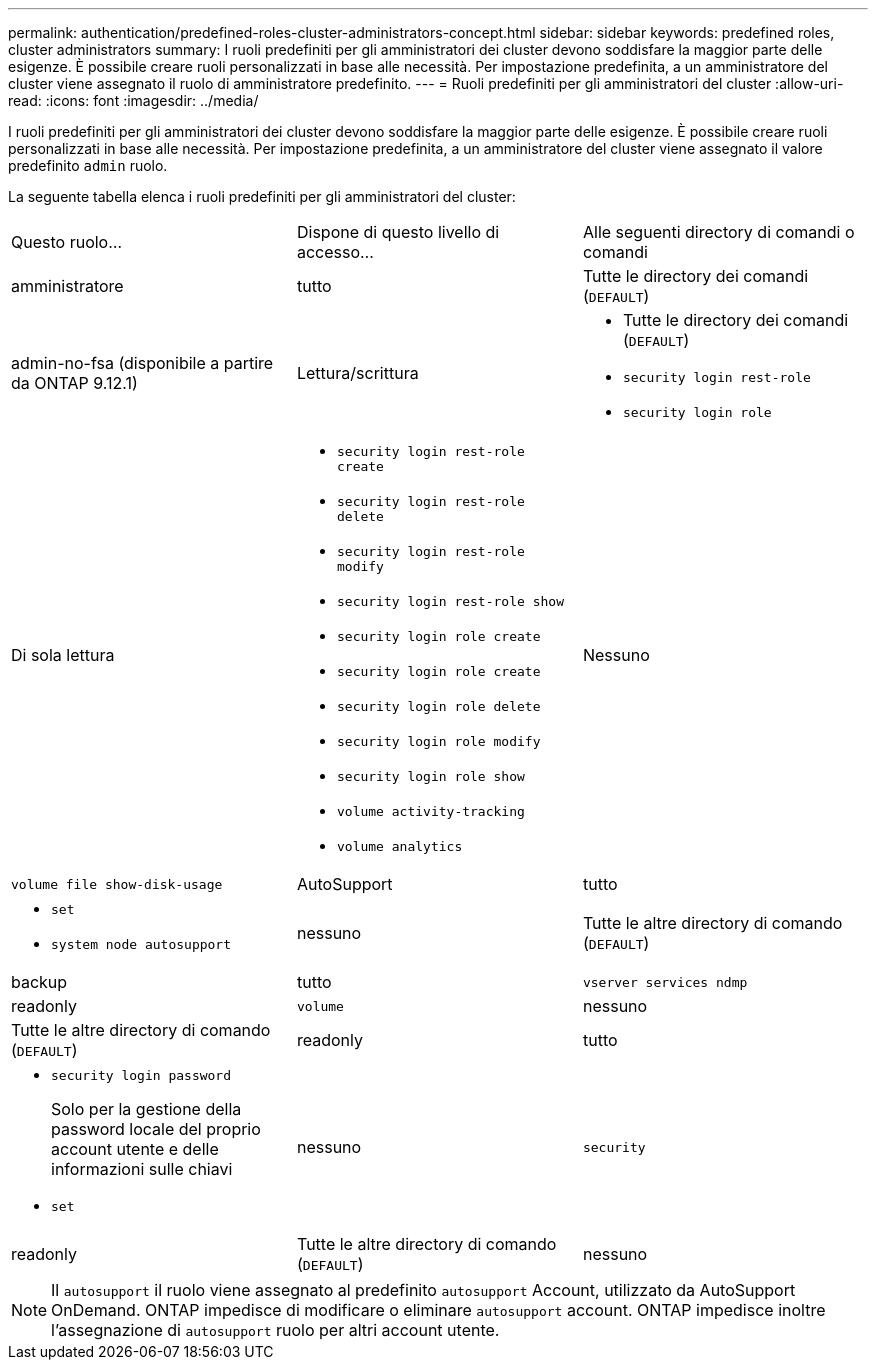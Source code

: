 ---
permalink: authentication/predefined-roles-cluster-administrators-concept.html 
sidebar: sidebar 
keywords: predefined roles, cluster administrators 
summary: I ruoli predefiniti per gli amministratori dei cluster devono soddisfare la maggior parte delle esigenze. È possibile creare ruoli personalizzati in base alle necessità. Per impostazione predefinita, a un amministratore del cluster viene assegnato il ruolo di amministratore predefinito. 
---
= Ruoli predefiniti per gli amministratori del cluster
:allow-uri-read: 
:icons: font
:imagesdir: ../media/


[role="lead"]
I ruoli predefiniti per gli amministratori dei cluster devono soddisfare la maggior parte delle esigenze. È possibile creare ruoli personalizzati in base alle necessità. Per impostazione predefinita, a un amministratore del cluster viene assegnato il valore predefinito `admin` ruolo.

La seguente tabella elenca i ruoli predefiniti per gli amministratori del cluster:

|===


| Questo ruolo... | Dispone di questo livello di accesso... | Alle seguenti directory di comandi o comandi 


 a| 
amministratore
 a| 
tutto
 a| 
Tutte le directory dei comandi (`DEFAULT`)



 a| 
admin-no-fsa (disponibile a partire da ONTAP 9.12.1)
 a| 
Lettura/scrittura
 a| 
* Tutte le directory dei comandi (`DEFAULT`)
* `security login rest-role`
* `security login role`




 a| 
Di sola lettura
 a| 
* `security login rest-role create`
* `security login rest-role delete`
* `security login rest-role modify`
* `security login rest-role show`
* `security login role create`
* `security login role create`
* `security login role delete`
* `security login role modify`
* `security login role show`
* `volume activity-tracking`
* `volume analytics`




 a| 
Nessuno
 a| 
`volume file show-disk-usage`



 a| 
AutoSupport
 a| 
tutto
 a| 
* `set`
* `system node autosupport`




 a| 
nessuno
 a| 
Tutte le altre directory di comando (`DEFAULT`)



 a| 
backup
 a| 
tutto
 a| 
`vserver services ndmp`



 a| 
readonly
 a| 
`volume`



 a| 
nessuno
 a| 
Tutte le altre directory di comando (`DEFAULT`)



 a| 
readonly
 a| 
tutto
 a| 
* `security login password`
+
Solo per la gestione della password locale del proprio account utente e delle informazioni sulle chiavi

* `set`




 a| 
nessuno
 a| 
`security`



 a| 
readonly
 a| 
Tutte le altre directory di comando (`DEFAULT`)



 a| 
nessuno
 a| 
nessuno
 a| 
Tutte le directory dei comandi (`DEFAULT`)

|===
[NOTE]
====
Il `autosupport` il ruolo viene assegnato al predefinito `autosupport` Account, utilizzato da AutoSupport OnDemand. ONTAP impedisce di modificare o eliminare `autosupport` account. ONTAP impedisce inoltre l'assegnazione di `autosupport` ruolo per altri account utente.

====